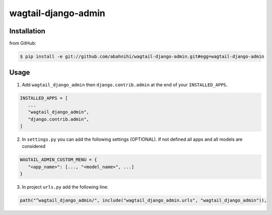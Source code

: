 wagtail-django-admin
====================

Installation
------------

from GitHub:

.. code:: sh

   $ pip install -e git://github.com/abahnihi/wagtail-django-admin.git#egg=wagtail-django-admin


Usage
-----

1. Add ``wagtail_django_admin`` then ``django.contrib.admin`` at the end of your ``INSTALLED_APPS``.

.. code:: python

   INSTALLED_APPS = [
      ...
      "wagtail_django_admin",
      "django.contrib.admin",
   ]

2. In ``settings.py`` you can add the following settings (OPTIONAL). If not defined all apps and all models are considered

.. code:: python

   WAGTAIL_ADMIN_CUSTOM_MENU = {
      "<app_name>": [..., "<model_name>", ...]
   }

3. In project ``urls.py`` add the following line:
   
.. code:: python

   path("^wagtail_django_admin/", include("wagtail_django_admin.urls", "wagtail_django_admin")),

